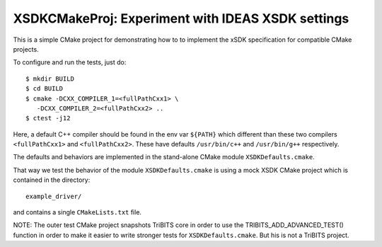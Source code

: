===================================================
XSDKCMakeProj: Experiment with IDEAS XSDK settings
===================================================

This is a simple CMake project for demonstrating how to to implement the xSDK
specification for compatible CMake projects.

To configure and run the tests, just do::

  $ mkdir BUILD
  $ cd BUILD
  $ cmake -DCXX_COMPILER_1=<fullPathCxx1> \
     -DCXX_COMPILER_2=<fullPathCxx2> ..
  $ ctest -j12

Here, a default C++ compiler should be found in the env var ``${PATH}`` which
different than these two compilers ``<fullPathCxx1>`` and ``<fullPathCxx2>``.
These have defaults ``/usr/bin/c++`` and ``/usr/bin/g++`` respectively.

The defaults and behaviors are implemented in the stand-alone CMake module
``XSDKDefaults.cmake``.

That way we test the behavior of the module ``XSDKDefaults.cmake`` is using a
mock XSDK CMake project which is contained in the directory::

  example_driver/

and contains a single ``CMakeLists.txt`` file.

NOTE: The outer test CMake project snapshots TriBITS core in order to use the
TRIBITS_ADD_ADVANCED_TEST() function in order to make it easier to write
stronger tests for ``XSDKDefaults.cmake``.  But his is not a TriBITS project.
